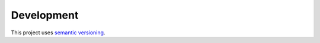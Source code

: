 ===========
Development
===========

This project uses `semantic versioning <http://semver.org/>`_.
